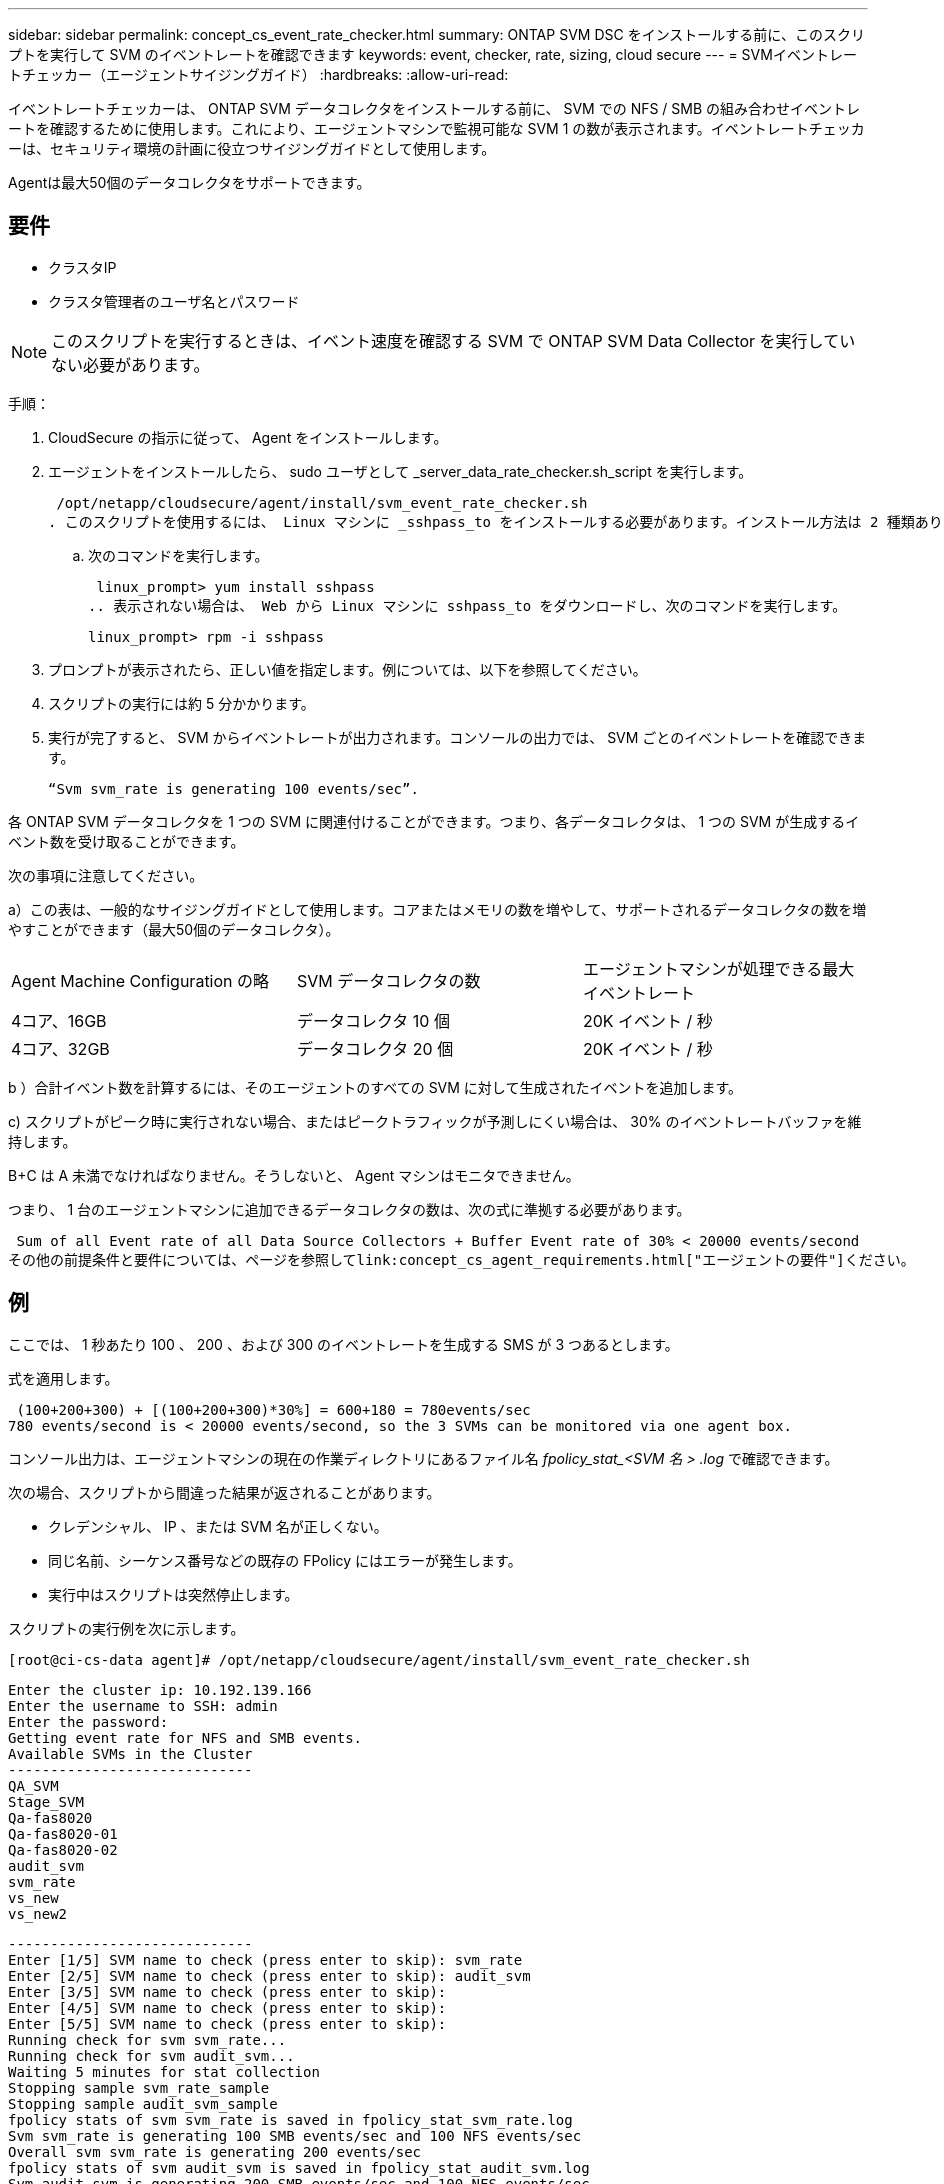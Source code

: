 ---
sidebar: sidebar 
permalink: concept_cs_event_rate_checker.html 
summary: ONTAP SVM DSC をインストールする前に、このスクリプトを実行して SVM のイベントレートを確認できます 
keywords: event, checker, rate, sizing, cloud secure 
---
= SVMイベントレートチェッカー（エージェントサイジングガイド）
:hardbreaks:
:allow-uri-read: 


[role="lead"]
イベントレートチェッカーは、 ONTAP SVM データコレクタをインストールする前に、 SVM での NFS / SMB の組み合わせイベントレートを確認するために使用します。これにより、エージェントマシンで監視可能な SVM 1 の数が表示されます。イベントレートチェッカーは、セキュリティ環境の計画に役立つサイジングガイドとして使用します。

Agentは最大50個のデータコレクタをサポートできます。



== 要件

* クラスタIP
* クラスタ管理者のユーザ名とパスワード



NOTE: このスクリプトを実行するときは、イベント速度を確認する SVM で ONTAP SVM Data Collector を実行していない必要があります。

手順：

. CloudSecure の指示に従って、 Agent をインストールします。
. エージェントをインストールしたら、 sudo ユーザとして _server_data_rate_checker.sh_script を実行します。
+
 /opt/netapp/cloudsecure/agent/install/svm_event_rate_checker.sh
. このスクリプトを使用するには、 Linux マシンに _sshpass_to をインストールする必要があります。インストール方法は 2 種類あります。
+
.. 次のコマンドを実行します。
+
 linux_prompt> yum install sshpass
.. 表示されない場合は、 Web から Linux マシンに sshpass_to をダウンロードし、次のコマンドを実行します。
+
 linux_prompt> rpm -i sshpass


. プロンプトが表示されたら、正しい値を指定します。例については、以下を参照してください。
. スクリプトの実行には約 5 分かかります。
. 実行が完了すると、 SVM からイベントレートが出力されます。コンソールの出力では、 SVM ごとのイベントレートを確認できます。
+
 “Svm svm_rate is generating 100 events/sec”.


各 ONTAP SVM データコレクタを 1 つの SVM に関連付けることができます。つまり、各データコレクタは、 1 つの SVM が生成するイベント数を受け取ることができます。

次の事項に注意してください。

a）この表は、一般的なサイジングガイドとして使用します。コアまたはメモリの数を増やして、サポートされるデータコレクタの数を増やすことができます（最大50個のデータコレクタ）。

|===


| Agent Machine Configuration の略 | SVM データコレクタの数 | エージェントマシンが処理できる最大イベントレート 


| 4コア、16GB | データコレクタ 10 個 | 20K イベント / 秒 


| 4コア、32GB | データコレクタ 20 個 | 20K イベント / 秒 
|===
b ）合計イベント数を計算するには、そのエージェントのすべての SVM に対して生成されたイベントを追加します。

c) スクリプトがピーク時に実行されない場合、またはピークトラフィックが予測しにくい場合は、 30% のイベントレートバッファを維持します。

B+C は A 未満でなければなりません。そうしないと、 Agent マシンはモニタできません。

つまり、 1 台のエージェントマシンに追加できるデータコレクタの数は、次の式に準拠する必要があります。

 Sum of all Event rate of all Data Source Collectors + Buffer Event rate of 30% < 20000 events/second
その他の前提条件と要件については、ページを参照してlink:concept_cs_agent_requirements.html["エージェントの要件"]ください。



== 例

ここでは、 1 秒あたり 100 、 200 、および 300 のイベントレートを生成する SMS が 3 つあるとします。

式を適用します。

....
 (100+200+300) + [(100+200+300)*30%] = 600+180 = 780events/sec
780 events/second is < 20000 events/second, so the 3 SVMs can be monitored via one agent box.
....
コンソール出力は、エージェントマシンの現在の作業ディレクトリにあるファイル名 __fpolicy_stat_<SVM 名 > .log__ で確認できます。

次の場合、スクリプトから間違った結果が返されることがあります。

* クレデンシャル、 IP 、または SVM 名が正しくない。
* 同じ名前、シーケンス番号などの既存の FPolicy にはエラーが発生します。
* 実行中はスクリプトは突然停止します。


スクリプトの実行例を次に示します。

 [root@ci-cs-data agent]# /opt/netapp/cloudsecure/agent/install/svm_event_rate_checker.sh
....
Enter the cluster ip: 10.192.139.166
Enter the username to SSH: admin
Enter the password:
Getting event rate for NFS and SMB events.
Available SVMs in the Cluster
-----------------------------
QA_SVM
Stage_SVM
Qa-fas8020
Qa-fas8020-01
Qa-fas8020-02
audit_svm
svm_rate
vs_new
vs_new2
....
....
-----------------------------
Enter [1/5] SVM name to check (press enter to skip): svm_rate
Enter [2/5] SVM name to check (press enter to skip): audit_svm
Enter [3/5] SVM name to check (press enter to skip):
Enter [4/5] SVM name to check (press enter to skip):
Enter [5/5] SVM name to check (press enter to skip):
Running check for svm svm_rate...
Running check for svm audit_svm...
Waiting 5 minutes for stat collection
Stopping sample svm_rate_sample
Stopping sample audit_svm_sample
fpolicy stats of svm svm_rate is saved in fpolicy_stat_svm_rate.log
Svm svm_rate is generating 100 SMB events/sec and 100 NFS events/sec
Overall svm svm_rate is generating 200 events/sec
fpolicy stats of svm audit_svm is saved in fpolicy_stat_audit_svm.log
Svm audit_svm is generating 200 SMB events/sec and 100 NFS events/sec
Overall svm audit_svm is generating 300 events/sec
....
 [root@ci-cs-data agent]#


== トラブルシューティング

|===


| 質問 | 回答 


| ワークロードセキュリティ用にすでに設定されているSVMに対してこのスクリプトを実行した場合、SVMの既存のfpolicy設定だけを使用するのか、それとも一時的なfpolicyを設定してプロセスを実行するのか。 | ワークロードセキュリティがすでに設定されているSVMであっても、イベントレートチェッカーは問題なく実行できます。影響はありません。 


| スクリプトを実行できるSVMの数を増やすことはできますか。 | はい。スクリプトを編集して、 SVM の最大数を 5 から任意の数に変更するだけです。 


| SVMの数を増やすと、スクリプトの実行時間は長くなりますか。 | いいえ。SVMの数を増やした場合でも、スクリプトは最大5分間実行されます。 


| スクリプトを実行できるSVMの数を増やすことはできますか。 | はい。スクリプトを編集して、 SVM の最大数を 5 から任意の望ましい数に変更する必要があります。 


| SVMの数を増やすと、スクリプトの実行時間は長くなりますか。 | いいえ。SVMの数を増やした場合でも、スクリプトは最大5分間実行されます。 


| 既存のエージェントでEvent Rate Checkerを実行するとどうなりますか？ | 既存のエージェントに対してイベントレートチェッカーを実行する原因 と、SVMのレイテンシが増加する可能性があります。この増加は、イベントレートチェッカーの実行中は一時的なものです。 
|===